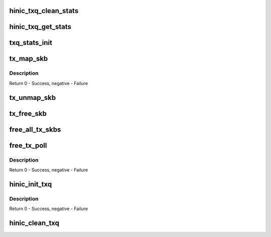 .. -*- coding: utf-8; mode: rst -*-
.. src-file: drivers/net/ethernet/huawei/hinic/hinic_tx.c

.. _`hinic_txq_clean_stats`:

hinic_txq_clean_stats
=====================

.. c:function:: void hinic_txq_clean_stats(struct hinic_txq *txq)

    Clean the statistics of specific queue

    :param struct hinic_txq \*txq:
        Logical Tx Queue

.. _`hinic_txq_get_stats`:

hinic_txq_get_stats
===================

.. c:function:: void hinic_txq_get_stats(struct hinic_txq *txq, struct hinic_txq_stats *stats)

    get statistics of Tx Queue

    :param struct hinic_txq \*txq:
        Logical Tx Queue

    :param struct hinic_txq_stats \*stats:
        return updated stats here

.. _`txq_stats_init`:

txq_stats_init
==============

.. c:function:: void txq_stats_init(struct hinic_txq *txq)

    Initialize the statistics of specific queue

    :param struct hinic_txq \*txq:
        Logical Tx Queue

.. _`tx_map_skb`:

tx_map_skb
==========

.. c:function:: int tx_map_skb(struct hinic_dev *nic_dev, struct sk_buff *skb, struct hinic_sge *sges)

    dma mapping for skb and return sges

    :param struct hinic_dev \*nic_dev:
        nic device

    :param struct sk_buff \*skb:
        the skb

    :param struct hinic_sge \*sges:
        returned sges

.. _`tx_map_skb.description`:

Description
-----------

Return 0 - Success, negative - Failure

.. _`tx_unmap_skb`:

tx_unmap_skb
============

.. c:function:: void tx_unmap_skb(struct hinic_dev *nic_dev, struct sk_buff *skb, struct hinic_sge *sges)

    unmap the dma address of the skb

    :param struct hinic_dev \*nic_dev:
        nic device

    :param struct sk_buff \*skb:
        the skb

    :param struct hinic_sge \*sges:
        the sges that are connected to the skb

.. _`tx_free_skb`:

tx_free_skb
===========

.. c:function:: void tx_free_skb(struct hinic_dev *nic_dev, struct sk_buff *skb, struct hinic_sge *sges)

    unmap and free skb

    :param struct hinic_dev \*nic_dev:
        nic device

    :param struct sk_buff \*skb:
        the skb

    :param struct hinic_sge \*sges:
        the sges that are connected to the skb

.. _`free_all_tx_skbs`:

free_all_tx_skbs
================

.. c:function:: void free_all_tx_skbs(struct hinic_txq *txq)

    free all skbs in tx queue

    :param struct hinic_txq \*txq:
        tx queue

.. _`free_tx_poll`:

free_tx_poll
============

.. c:function:: int free_tx_poll(struct napi_struct *napi, int budget)

    free finished tx skbs in tx queue that connected to napi

    :param struct napi_struct \*napi:
        napi

    :param int budget:
        number of tx

.. _`free_tx_poll.description`:

Description
-----------

Return 0 - Success, negative - Failure

.. _`hinic_init_txq`:

hinic_init_txq
==============

.. c:function:: int hinic_init_txq(struct hinic_txq *txq, struct hinic_sq *sq, struct net_device *netdev)

    Initialize the Tx Queue

    :param struct hinic_txq \*txq:
        Logical Tx Queue

    :param struct hinic_sq \*sq:
        Hardware Tx Queue to connect the Logical queue with

    :param struct net_device \*netdev:
        network device to connect the Logical queue with

.. _`hinic_init_txq.description`:

Description
-----------

Return 0 - Success, negative - Failure

.. _`hinic_clean_txq`:

hinic_clean_txq
===============

.. c:function:: void hinic_clean_txq(struct hinic_txq *txq)

    Clean the Tx Queue

    :param struct hinic_txq \*txq:
        Logical Tx Queue

.. This file was automatic generated / don't edit.

